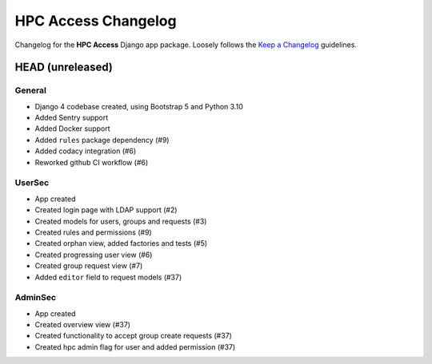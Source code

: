 HPC Access Changelog
^^^^^^^^^^^^^^^^^^^^

Changelog for the **HPC Access** Django app package.
Loosely follows the `Keep a Changelog <http://keepachangelog.com/en/1.0.0/>`_ guidelines.


HEAD (unreleased)
=================

General
-------

- Django 4 codebase created, using Bootstrap 5 and Python 3.10
- Added Sentry support
- Added Docker support
- Added ``rules`` package dependency (#9)
- Added codacy integration (#6)
- Reworked github CI workflow (#6)

UserSec
-------

- App created
- Created login page with LDAP support (#2)
- Created models for users, groups and requests (#3)
- Created rules and permissions (#9)
- Created orphan view, added factories and tests (#5)
- Created progressing user view (#6)
- Created group request view (#7)
- Added ``editor`` field to request models (#37)

AdminSec
--------

- App created
- Created overview view (#37)
- Created functionality to accept group create requests (#37)
- Created hpc admin flag for user and added permission (#37)


